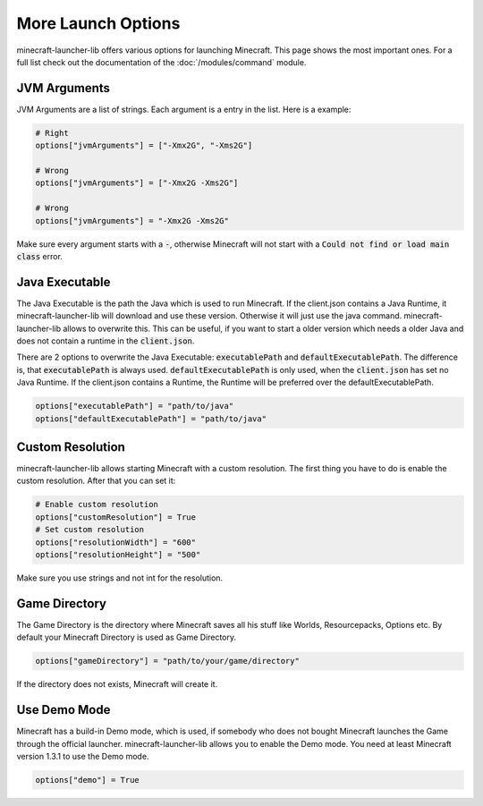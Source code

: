 More Launch Options
==========================
minecraft-launcher-lib offers various options for launching Minecraft. This page shows the most important ones. For a full list check out the documentation of the :doc:`/modules/command` module.

-------------------------
JVM Arguments
-------------------------
JVM Arguments are a list of strings. Each argument is a entry in the list. Here is a example:

.. code:: python

    # Right
    options["jvmArguments"] = ["-Xmx2G", "-Xms2G"]

    # Wrong
    options["jvmArguments"] = ["-Xmx2G -Xms2G"]

    # Wrong
    options["jvmArguments"] = "-Xmx2G -Xms2G"

Make sure every argument starts with a :code:`-`, otherwise Minecraft will not start with a :code:`Could not find or load main class` error.

-------------------------
Java Executable
-------------------------
The Java Executable is the path the Java which is used to run Minecraft. If the client.json contains a Java Runtime, it minecraft-launcher-lib will download and use these version. Otherwise it will just use the java command.
minecraft-launcher-lib allows to overwrite this. This can be useful, if you want to start a older version which needs a older Java and does not contain a runtime in the :code:`client.json`.

There are 2 options to overwrite the Java Executable: :code:`executablePath` and :code:`defaultExecutablePath`. The difference is, that :code:`executablePath` is always used. :code:`defaultExecutablePath` is only used, when the :code:`client.json`
has set no Java Runtime. If the client.json contains a Runtime, the Runtime will be preferred over the defaultExecutablePath.

.. code:: python

    options["executablePath"] = "path/to/java"
    options["defaultExecutablePath"] = "path/to/java"

-------------------------
Custom Resolution
-------------------------
minecraft-launcher-lib allows starting Minecraft with a custom resolution. The first thing you have to do is enable the custom resolution. After that you can set it:

.. code:: python

     # Enable custom resolution
     options["customResolution"] = True
     # Set custom resolution
     options["resolutionWidth"] = "600"
     options["resolutionHeight"] = "500"

Make sure you use strings and not int for the resolution.

-------------------------
Game Directory
-------------------------
The Game Directory is the directory where Minecraft saves all his stuff like Worlds, Resourcepacks, Options etc. By default your Minecraft Directory is used as Game Directory.

.. code:: python

     options["gameDirectory"] = "path/to/your/game/directory"

If the directory does not exists, Minecraft will create it.

-------------------------
Use Demo Mode
-------------------------
Minecraft has a build-in Demo mode, which is used, if somebody who does not bought Minecraft launches the Game through the official launcher. minecraft-launcher-lib allows you to enable the Demo mode.
You need at least Minecraft version 1.3.1 to use the Demo mode.

.. code:: python

     options["demo"] = True
